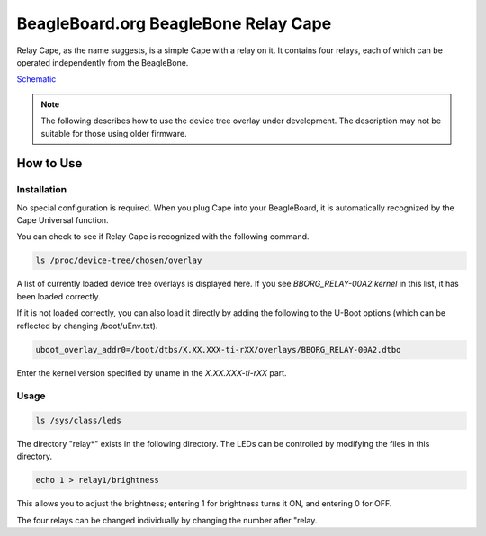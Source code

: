 .. _bone-cape-relay:

BeagleBoard.org BeagleBone Relay Cape
#########

Relay Cape, as the name suggests, is a simple Cape with a relay on it.
It contains four relays, each of which can be operated independently from the BeagleBone.

`Schematic <https://github.com/beagleboard/capes/tree/master/beaglebone/Relay>`_

.. note:: 
    The following describes how to use the device tree overlay under development.
    The description may not be suitable for those using older firmware.

How to Use
---------------

Installation
******

No special configuration is required. When you plug Cape into your BeagleBoard, 
it is automatically recognized by the Cape Universal function.

You can check to see if Relay Cape is recognized with the following command.

.. code-block::

    ls /proc/device-tree/chosen/overlay

A list of currently loaded device tree overlays is displayed here. 
If you see `BBORG_RELAY-00A2.kernel` in this list, it has been loaded correctly.

If it is not loaded correctly, you can also load it directly 
by adding the following to the U-Boot options 
(which can be reflected by changing /boot/uEnv.txt).

.. code-block::

    uboot_overlay_addr0=/boot/dtbs/X.XX.XXX-ti-rXX/overlays/BBORG_RELAY-00A2.dtbo

Enter the kernel version specified by uname in the `X.XX.XXX-ti-rXX` part.

Usage
******

.. code-block::

    ls /sys/class/leds

The directory "relay*" exists in the following directory.
The LEDs can be controlled by modifying the files in this directory.

.. code-block::

    echo 1 > relay1/brightness

This allows you to adjust the brightness; 
entering 1 for brightness turns it ON, and entering 0 for OFF.

The four relays can be changed individually 
by changing the number after "relay.